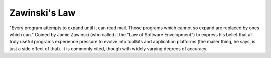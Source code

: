 .. _Zawinskis-Law:

============================================================
Zawinski's Law
============================================================

"Every program attempts to expand until it can read mail.
Those programs which cannot so expand are replaced by ones which can."
Coined by Jamie Zawinski (who called it the "Law of Software Envelopment") to express his belief that all truly useful programs experience pressure to evolve into toolkits and application platforms (the mailer thing, he says, is just a side effect of that).
It is commonly cited, though with widely varying degrees of accuracy.

